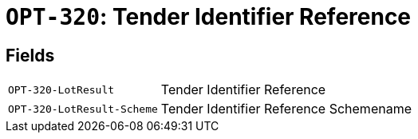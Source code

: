 = `OPT-320`: Tender Identifier Reference
:navtitle: Business Terms

[horizontal]

== Fields
[horizontal]
  `OPT-320-LotResult`:: Tender Identifier Reference
  `OPT-320-LotResult-Scheme`:: Tender Identifier Reference Schemename
